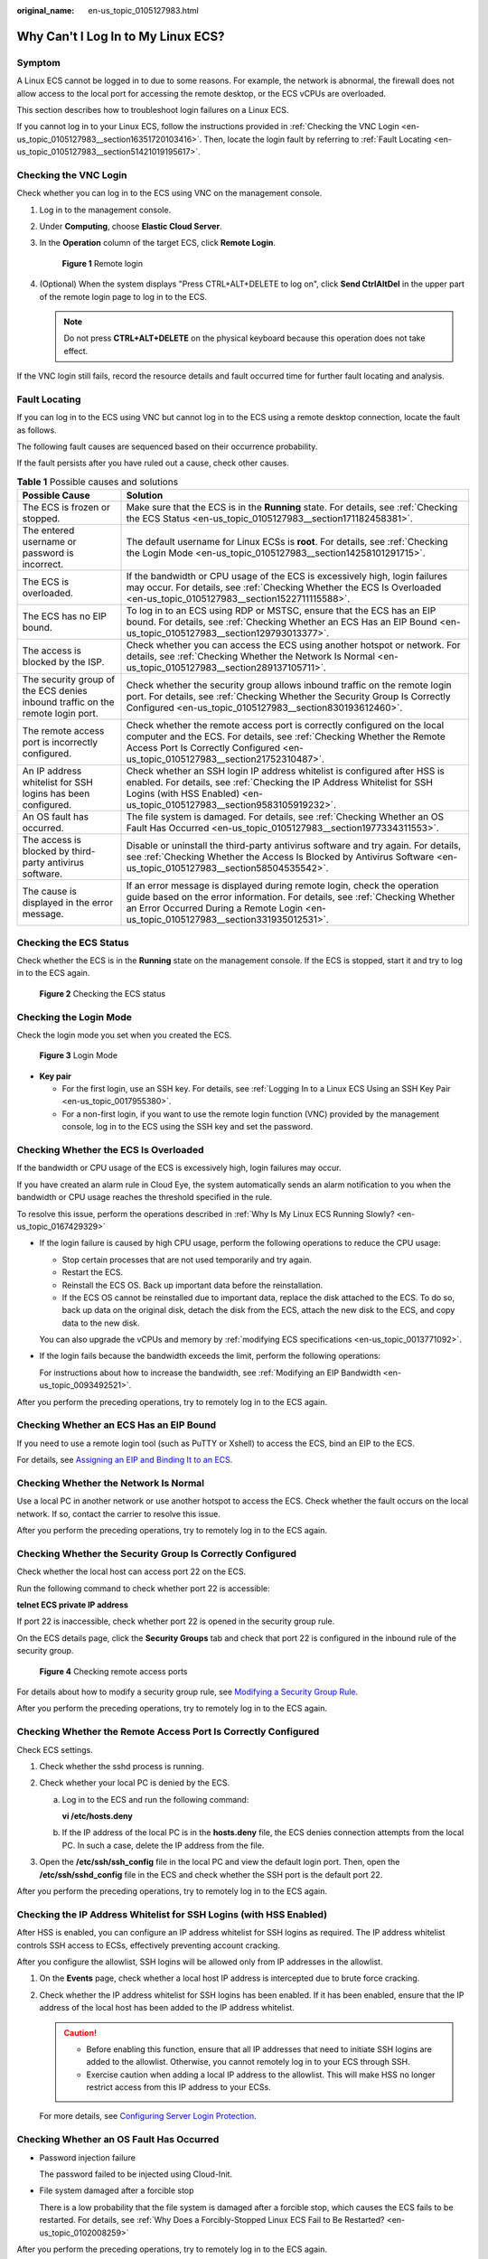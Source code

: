 :original_name: en-us_topic_0105127983.html

.. _en-us_topic_0105127983:

Why Can't I Log In to My Linux ECS?
===================================

Symptom
-------

A Linux ECS cannot be logged in to due to some reasons. For example, the network is abnormal, the firewall does not allow access to the local port for accessing the remote desktop, or the ECS vCPUs are overloaded.

This section describes how to troubleshoot login failures on a Linux ECS.

If you cannot log in to your Linux ECS, follow the instructions provided in :ref:`Checking the VNC Login <en-us_topic_0105127983__section16351720103416>`. Then, locate the login fault by referring to :ref:`Fault Locating <en-us_topic_0105127983__section51421019195617>`.

.. _en-us_topic_0105127983__section16351720103416:

Checking the VNC Login
----------------------

Check whether you can log in to the ECS using VNC on the management console.

#. Log in to the management console.

#. Under **Computing**, choose **Elastic Cloud Server**.

#. In the **Operation** column of the target ECS, click **Remote Login**.


   .. figure:: /_static/images/en-us_image_0000002259727498.png
      :alt: **Figure 1** Remote login

      **Figure 1** Remote login

#. (Optional) When the system displays "Press CTRL+ALT+DELETE to log on", click **Send CtrlAltDel** in the upper part of the remote login page to log in to the ECS.

   .. note::

      Do not press **CTRL+ALT+DELETE** on the physical keyboard because this operation does not take effect.

If the VNC login still fails, record the resource details and fault occurred time for further fault locating and analysis.

.. _en-us_topic_0105127983__section51421019195617:

Fault Locating
--------------

If you can log in to the ECS using VNC but cannot log in to the ECS using a remote desktop connection, locate the fault as follows.

The following fault causes are sequenced based on their occurrence probability.

If the fault persists after you have ruled out a cause, check other causes.

.. table:: **Table 1** Possible causes and solutions

   +--------------------------------------------------------------------------------+-------------------------------------------------------------------------------------------------------------------------------------------------------------------------------------------------------------------------------------------------+
   | Possible Cause                                                                 | Solution                                                                                                                                                                                                                                        |
   +================================================================================+=================================================================================================================================================================================================================================================+
   | The ECS is frozen or stopped.                                                  | Make sure that the ECS is in the **Running** state. For details, see :ref:`Checking the ECS Status <en-us_topic_0105127983__section171182458381>`.                                                                                              |
   +--------------------------------------------------------------------------------+-------------------------------------------------------------------------------------------------------------------------------------------------------------------------------------------------------------------------------------------------+
   | The entered username or password is incorrect.                                 | The default username for Linux ECSs is **root**. For details, see :ref:`Checking the Login Mode <en-us_topic_0105127983__section14258101291715>`.                                                                                               |
   +--------------------------------------------------------------------------------+-------------------------------------------------------------------------------------------------------------------------------------------------------------------------------------------------------------------------------------------------+
   | The ECS is overloaded.                                                         | If the bandwidth or CPU usage of the ECS is excessively high, login failures may occur. For details, see :ref:`Checking Whether the ECS Is Overloaded <en-us_topic_0105127983__section1522711115588>`.                                          |
   +--------------------------------------------------------------------------------+-------------------------------------------------------------------------------------------------------------------------------------------------------------------------------------------------------------------------------------------------+
   | The ECS has no EIP bound.                                                      | To log in to an ECS using RDP or MSTSC, ensure that the ECS has an EIP bound. For details, see :ref:`Checking Whether an ECS Has an EIP Bound <en-us_topic_0105127983__section129793013377>`.                                                   |
   +--------------------------------------------------------------------------------+-------------------------------------------------------------------------------------------------------------------------------------------------------------------------------------------------------------------------------------------------+
   | The access is blocked by the ISP.                                              | Check whether you can access the ECS using another hotspot or network. For details, see :ref:`Checking Whether the Network Is Normal <en-us_topic_0105127983__section289137105711>`.                                                            |
   +--------------------------------------------------------------------------------+-------------------------------------------------------------------------------------------------------------------------------------------------------------------------------------------------------------------------------------------------+
   | The security group of the ECS denies inbound traffic on the remote login port. | Check whether the security group allows inbound traffic on the remote login port. For details, see :ref:`Checking Whether the Security Group Is Correctly Configured <en-us_topic_0105127983__section830193612460>`.                            |
   +--------------------------------------------------------------------------------+-------------------------------------------------------------------------------------------------------------------------------------------------------------------------------------------------------------------------------------------------+
   | The remote access port is incorrectly configured.                              | Check whether the remote access port is correctly configured on the local computer and the ECS. For details, see :ref:`Checking Whether the Remote Access Port Is Correctly Configured <en-us_topic_0105127983__section21752310487>`.           |
   +--------------------------------------------------------------------------------+-------------------------------------------------------------------------------------------------------------------------------------------------------------------------------------------------------------------------------------------------+
   | An IP address whitelist for SSH logins has been configured.                    | Check whether an SSH login IP address whitelist is configured after HSS is enabled. For details, see :ref:`Checking the IP Address Whitelist for SSH Logins (with HSS Enabled) <en-us_topic_0105127983__section9583105919232>`.                 |
   +--------------------------------------------------------------------------------+-------------------------------------------------------------------------------------------------------------------------------------------------------------------------------------------------------------------------------------------------+
   | An OS fault has occurred.                                                      | The file system is damaged. For details, see :ref:`Checking Whether an OS Fault Has Occurred <en-us_topic_0105127983__section1977334311553>`.                                                                                                   |
   +--------------------------------------------------------------------------------+-------------------------------------------------------------------------------------------------------------------------------------------------------------------------------------------------------------------------------------------------+
   | The access is blocked by third-party antivirus software.                       | Disable or uninstall the third-party antivirus software and try again. For details, see :ref:`Checking Whether the Access Is Blocked by Antivirus Software <en-us_topic_0105127983__section58504535542>`.                                       |
   +--------------------------------------------------------------------------------+-------------------------------------------------------------------------------------------------------------------------------------------------------------------------------------------------------------------------------------------------+
   | The cause is displayed in the error message.                                   | If an error message is displayed during remote login, check the operation guide based on the error information. For details, see :ref:`Checking Whether an Error Occurred During a Remote Login <en-us_topic_0105127983__section331935012531>`. |
   +--------------------------------------------------------------------------------+-------------------------------------------------------------------------------------------------------------------------------------------------------------------------------------------------------------------------------------------------+

.. _en-us_topic_0105127983__section171182458381:

Checking the ECS Status
-----------------------

Check whether the ECS is in the **Running** state on the management console. If the ECS is stopped, start it and try to log in to the ECS again.


.. figure:: /_static/images/en-us_image_0000002259864122.png
   :alt: **Figure 2** Checking the ECS status

   **Figure 2** Checking the ECS status

.. _en-us_topic_0105127983__section14258101291715:

Checking the Login Mode
-----------------------

Check the login mode you set when you created the ECS.


.. figure:: /_static/images/en-us_image_0000002294960765.png
   :alt: **Figure 3** Login Mode

   **Figure 3** Login Mode

-  **Key pair**

   -  For the first login, use an SSH key. For details, see :ref:`Logging In to a Linux ECS Using an SSH Key Pair <en-us_topic_0017955380>`.
   -  For a non-first login, if you want to use the remote login function (VNC) provided by the management console, log in to the ECS using the SSH key and set the password.

.. _en-us_topic_0105127983__section1522711115588:

Checking Whether the ECS Is Overloaded
--------------------------------------

If the bandwidth or CPU usage of the ECS is excessively high, login failures may occur.

If you have created an alarm rule in Cloud Eye, the system automatically sends an alarm notification to you when the bandwidth or CPU usage reaches the threshold specified in the rule.

To resolve this issue, perform the operations described in :ref:`Why Is My Linux ECS Running Slowly? <en-us_topic_0167429329>`

-  If the login failure is caused by high CPU usage, perform the following operations to reduce the CPU usage:

   -  Stop certain processes that are not used temporarily and try again.
   -  Restart the ECS.
   -  Reinstall the ECS OS. Back up important data before the reinstallation.
   -  If the ECS OS cannot be reinstalled due to important data, replace the disk attached to the ECS. To do so, back up data on the original disk, detach the disk from the ECS, attach the new disk to the ECS, and copy data to the new disk.

   You can also upgrade the vCPUs and memory by :ref:`modifying ECS specifications <en-us_topic_0013771092>`.

-  If the login fails because the bandwidth exceeds the limit, perform the following operations:

   For instructions about how to increase the bandwidth, see :ref:`Modifying an EIP Bandwidth <en-us_topic_0093492521>`.

After you perform the preceding operations, try to remotely log in to the ECS again.

.. _en-us_topic_0105127983__section129793013377:

Checking Whether an ECS Has an EIP Bound
----------------------------------------

If you need to use a remote login tool (such as PuTTY or Xshell) to access the ECS, bind an EIP to the ECS.

For details, see `Assigning an EIP and Binding It to an ECS <https://docs.otc.t-systems.com/elastic-ip/umn/elastic_ip/assigning_an_eip_and_binding_it_to_an_ecs.html>`__.

.. _en-us_topic_0105127983__section289137105711:

Checking Whether the Network Is Normal
--------------------------------------

Use a local PC in another network or use another hotspot to access the ECS. Check whether the fault occurs on the local network. If so, contact the carrier to resolve this issue.

After you perform the preceding operations, try to remotely log in to the ECS again.

.. _en-us_topic_0105127983__section830193612460:

Checking Whether the Security Group Is Correctly Configured
-----------------------------------------------------------

Check whether the local host can access port 22 on the ECS.

Run the following command to check whether port 22 is accessible:

**telnet ECS private IP address**

If port 22 is inaccessible, check whether port 22 is opened in the security group rule.

On the ECS details page, click the **Security Groups** tab and check that port 22 is configured in the inbound rule of the security group.


.. figure:: /_static/images/en-us_image_0000002260436902.png
   :alt: **Figure 4** Checking remote access ports

   **Figure 4** Checking remote access ports

For details about how to modify a security group rule, see `Modifying a Security Group Rule <https://docs.otc.t-systems.com/virtual-private-cloud/umn/access_control/security_group/managing_security_group_rules/modifying_a_security_group_rule.html#vpc-securitygroup-0005>`__.

After you perform the preceding operations, try to remotely log in to the ECS again.

.. _en-us_topic_0105127983__section21752310487:

Checking Whether the Remote Access Port Is Correctly Configured
---------------------------------------------------------------

Check ECS settings.

#. Check whether the sshd process is running.

#. Check whether your local PC is denied by the ECS.

   a. Log in to the ECS and run the following command:

      **vi /etc/hosts.deny**

   b. If the IP address of the local PC is in the **hosts.deny** file, the ECS denies connection attempts from the local PC. In such a case, delete the IP address from the file.

#. Open the **/etc/ssh/ssh_config** file in the local PC and view the default login port. Then, open the **/etc/ssh/sshd_config** file in the ECS and check whether the SSH port is the default port 22.

   |image1|

After you perform the preceding operations, try to remotely log in to the ECS again.

.. _en-us_topic_0105127983__section9583105919232:

Checking the IP Address Whitelist for SSH Logins (with HSS Enabled)
-------------------------------------------------------------------

After HSS is enabled, you can configure an IP address whitelist for SSH logins as required. The IP address whitelist controls SSH access to ECSs, effectively preventing account cracking.

After you configure the allowlist, SSH logins will be allowed only from IP addresses in the allowlist.

#. On the **Events** page, check whether a local host IP address is intercepted due to brute force cracking.

#. Check whether the IP address whitelist for SSH logins has been enabled. If it has been enabled, ensure that the IP address of the local host has been added to the IP address whitelist.

   .. caution::

      -  Before enabling this function, ensure that all IP addresses that need to initiate SSH logins are added to the allowlist. Otherwise, you cannot remotely log in to your ECS through SSH.
      -  Exercise caution when adding a local IP address to the allowlist. This will make HSS no longer restrict access from this IP address to your ECSs.

   For more details, see `Configuring Server Login Protection <https://docs.otc.t-systems.com/host-security-service/umn/enabling_hss/common_security_configuration/configuring_server_login_protection.html#hss-01-0566>`__.

.. _en-us_topic_0105127983__section1977334311553:

Checking Whether an OS Fault Has Occurred
-----------------------------------------

-  Password injection failure

   The password failed to be injected using Cloud-Init.

-  File system damaged after a forcible stop

   There is a low probability that the file system is damaged after a forcible stop, which causes the ECS fails to be restarted. For details, see :ref:`Why Does a Forcibly-Stopped Linux ECS Fail to Be Restarted? <en-us_topic_0102008259>`

After you perform the preceding operations, try to remotely log in to the ECS again.

.. _en-us_topic_0105127983__section58504535542:

Checking Whether the Access Is Blocked by Antivirus Software
------------------------------------------------------------

Third-party antivirus software may lead to a failure in accessing the ECS.

If third-party antivirus software is running, check whether the remote connection is blocked by the software. If the remote connection is blocked, add the EIP bound to the ECS to the whitelist of the antivirus software and try to access the ECS again.

You can also disable or uninstall the third-party antivirus software and try to remotely log in to the ECS again.

.. _en-us_topic_0105127983__section331935012531:

Checking Whether an Error Occurred During a Remote Login
--------------------------------------------------------

If an error message is displayed during remote login, check the operation guide based on the error information.

If the fault persists, record the resource details and fault occurred time, and contact technical support for assistance.

If the fault persists after the preceding operations are performed, record the resource details and fault occurred time, and contact customer service for technical support.

.. |image1| image:: /_static/images/en-us_image_0164069962.png
